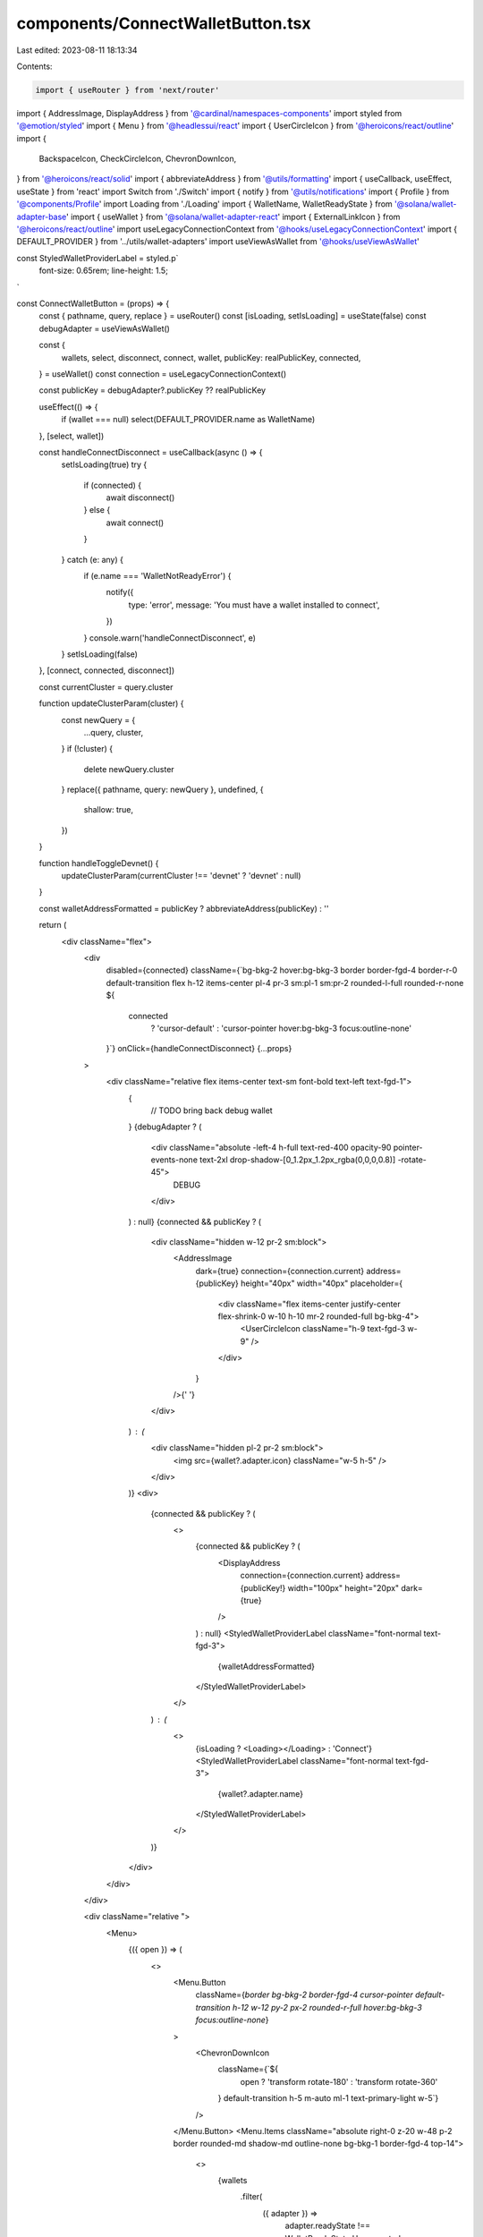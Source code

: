 components/ConnectWalletButton.tsx
==================================

Last edited: 2023-08-11 18:13:34

Contents:

.. code-block:: tsx

    import { useRouter } from 'next/router'
import { AddressImage, DisplayAddress } from '@cardinal/namespaces-components'
import styled from '@emotion/styled'
import { Menu } from '@headlessui/react'
import { UserCircleIcon } from '@heroicons/react/outline'
import {
  BackspaceIcon,
  CheckCircleIcon,
  ChevronDownIcon,
} from '@heroicons/react/solid'
import { abbreviateAddress } from '@utils/formatting'
import { useCallback, useEffect, useState } from 'react'
import Switch from './Switch'
import { notify } from '@utils/notifications'
import { Profile } from '@components/Profile'
import Loading from './Loading'
import { WalletName, WalletReadyState } from '@solana/wallet-adapter-base'
import { useWallet } from '@solana/wallet-adapter-react'
import { ExternalLinkIcon } from '@heroicons/react/outline'
import useLegacyConnectionContext from '@hooks/useLegacyConnectionContext'
import { DEFAULT_PROVIDER } from '../utils/wallet-adapters'
import useViewAsWallet from '@hooks/useViewAsWallet'

const StyledWalletProviderLabel = styled.p`
  font-size: 0.65rem;
  line-height: 1.5;
`

const ConnectWalletButton = (props) => {
  const { pathname, query, replace } = useRouter()
  const [isLoading, setIsLoading] = useState(false)
  const debugAdapter = useViewAsWallet()

  const {
    wallets,
    select,
    disconnect,
    connect,
    wallet,
    publicKey: realPublicKey,
    connected,
  } = useWallet()
  const connection = useLegacyConnectionContext()

  const publicKey = debugAdapter?.publicKey ?? realPublicKey

  useEffect(() => {
    if (wallet === null) select(DEFAULT_PROVIDER.name as WalletName)
  }, [select, wallet])

  const handleConnectDisconnect = useCallback(async () => {
    setIsLoading(true)
    try {
      if (connected) {
        await disconnect()
      } else {
        await connect()
      }
    } catch (e: any) {
      if (e.name === 'WalletNotReadyError') {
        notify({
          type: 'error',
          message: 'You must have a wallet installed to connect',
        })
      }
      console.warn('handleConnectDisconnect', e)
    }
    setIsLoading(false)
  }, [connect, connected, disconnect])

  const currentCluster = query.cluster

  function updateClusterParam(cluster) {
    const newQuery = {
      ...query,
      cluster,
    }
    if (!cluster) {
      delete newQuery.cluster
    }
    replace({ pathname, query: newQuery }, undefined, {
      shallow: true,
    })
  }

  function handleToggleDevnet() {
    updateClusterParam(currentCluster !== 'devnet' ? 'devnet' : null)
  }

  const walletAddressFormatted = publicKey ? abbreviateAddress(publicKey) : ''

  return (
    <div className="flex">
      <div
        disabled={connected}
        className={`bg-bkg-2 hover:bg-bkg-3  border border-fgd-4 border-r-0 default-transition flex h-12 items-center pl-4 pr-3 sm:pl-1 sm:pr-2 rounded-l-full rounded-r-none ${
          connected
            ? 'cursor-default'
            : 'cursor-pointer hover:bg-bkg-3 focus:outline-none'
        }`}
        onClick={handleConnectDisconnect}
        {...props}
      >
        <div className="relative flex items-center text-sm font-bold text-left text-fgd-1">
          {
            // TODO bring back debug wallet
          }
          {debugAdapter ? (
            <div className="absolute -left-4 h-full text-red-400 opacity-90 pointer-events-none text-2xl drop-shadow-[0_1.2px_1.2px_rgba(0,0,0,0.8)] -rotate-45">
              DEBUG
            </div>
          ) : null}
          {connected && publicKey ? (
            <div className="hidden w-12 pr-2 sm:block">
              <AddressImage
                dark={true}
                connection={connection.current}
                address={publicKey}
                height="40px"
                width="40px"
                placeholder={
                  <div className="flex items-center justify-center flex-shrink-0 w-10 h-10 mr-2 rounded-full bg-bkg-4">
                    <UserCircleIcon className="h-9 text-fgd-3 w-9" />
                  </div>
                }
              />{' '}
            </div>
          ) : (
            <div className="hidden pl-2 pr-2 sm:block">
              <img src={wallet?.adapter.icon} className="w-5 h-5" />
            </div>
          )}
          <div>
            {connected && publicKey ? (
              <>
                {connected && publicKey ? (
                  <DisplayAddress
                    connection={connection.current}
                    address={publicKey!}
                    width="100px"
                    height="20px"
                    dark={true}
                  />
                ) : null}
                <StyledWalletProviderLabel className="font-normal text-fgd-3">
                  {walletAddressFormatted}
                </StyledWalletProviderLabel>
              </>
            ) : (
              <>
                {isLoading ? <Loading></Loading> : 'Connect'}
                <StyledWalletProviderLabel className="font-normal text-fgd-3">
                  {wallet?.adapter.name}
                </StyledWalletProviderLabel>
              </>
            )}
          </div>
        </div>
      </div>

      <div className="relative ">
        <Menu>
          {({ open }) => (
            <>
              <Menu.Button
                className={`border bg-bkg-2 border-fgd-4 cursor-pointer default-transition h-12 w-12 py-2 px-2 rounded-r-full hover:bg-bkg-3 focus:outline-none`}
              >
                <ChevronDownIcon
                  className={`${
                    open ? 'transform rotate-180' : 'transform rotate-360'
                  } default-transition h-5 m-auto ml-1 text-primary-light w-5`}
                />
              </Menu.Button>
              <Menu.Items className="absolute right-0 z-20 w-48 p-2 border rounded-md shadow-md outline-none bg-bkg-1 border-fgd-4 top-14">
                <>
                  {wallets
                    .filter(
                      ({ adapter }) =>
                        adapter.readyState !== WalletReadyState.Unsupported
                    )
                    .map(({ adapter: { icon, name } }) => (
                      <Menu.Item key={name}>
                        <button
                          className="flex items-center w-full p-2 font-normal default-transition h-9 hover:bg-bkg-3 hover:cursor-pointer hover:rounded focus:outline-none"
                          onClick={() => select(name)}
                        >
                          <img src={icon} className="w-4 h-4 mr-2" />
                          <span className="text-sm">{name}</span>

                          {wallet?.adapter.name === name ? (
                            <CheckCircleIcon className="w-5 h-5 ml-2 text-green" />
                          ) : null}
                        </button>
                      </Menu.Item>
                    ))}
                  <Menu.Item key={'devnet'}>
                    <div className="flex items-center w-full p-2 font-normal default-transition h-9 hover:bg-bkg-3 hover:cursor-pointer hover:rounded focus:outline-none">
                      <span className="text-sm">Devnet</span>
                      <Switch
                        checked={currentCluster === 'devnet'}
                        onChange={() => {
                          handleToggleDevnet()
                        }}
                      />
                    </div>
                  </Menu.Item>
                  {wallet && publicKey && (
                    <>
                      <hr
                        className={`border border-fgd-3 opacity-50 mt-2 mb-2`}
                      ></hr>
                      <Menu.Item key={'profile'}>
                        <div className="p-2">
                          <Profile />
                        </div>
                      </Menu.Item>
                      <hr
                        className={`border border-fgd-3 opacity-50 mt-2 mb-2`}
                      ></hr>
                      <Menu.Item key={'disconnect'}>
                        <button
                          className="flex items-center w-full p-2 font-normal default-transition h-9 hover:bg-bkg-3 hover:cursor-pointer hover:rounded focus:outline-none"
                          onClick={handleConnectDisconnect}
                        >
                          <BackspaceIcon className="w-4 h-4 mr-2" />
                          <span className="text-sm">Disconnect</span>
                        </button>
                      </Menu.Item>
                    </>
                  )}
                  <hr className="border border-fgd-3 opacity-50 mt-2 mb-2 sm:hidden" />
                  <Menu.Item>
                    <a
                      className="flex items-center p-2 rounded transition-colors sm:hidden hover:bg-bkg-3"
                      href="https://docs.realms.today/"
                      target="_blank"
                      rel="noreferrer"
                    >
                      <ExternalLinkIcon className="w-4 h-4 mr-2 stroke-white" />
                      <div className="text-white text-sm">Read the Docs</div>
                    </a>
                  </Menu.Item>
                </>
              </Menu.Items>
            </>
          )}
        </Menu>
      </div>
    </div>
  )
}

export default ConnectWalletButton


